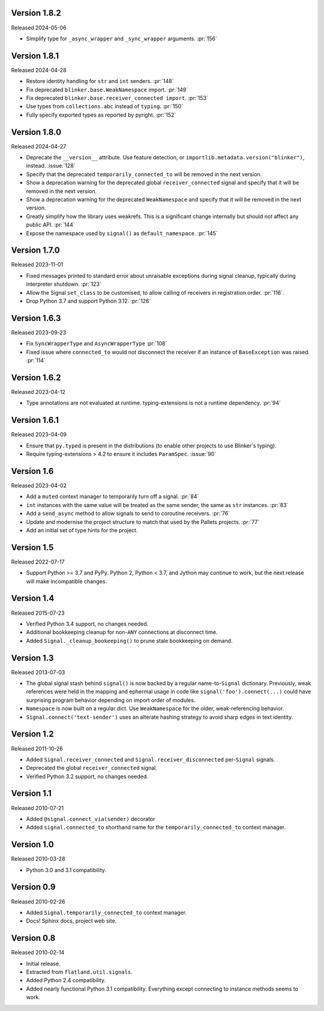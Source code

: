 Version 1.8.2
-------------

Released 2024-05-06

-   Simplify type for ``_async_wrapper`` and ``_sync_wrapper`` arguments.
    :pr:`156`


Version 1.8.1
-------------

Released 2024-04-28

-   Restore identity handling for ``str`` and ``int`` senders. :pr:`148`
-   Fix deprecated ``blinker.base.WeakNamespace`` import. :pr:`149`
-   Fix deprecated ``blinker.base.receiver_connected import``. :pr:`153`
-   Use types from ``collections.abc`` instead of ``typing``. :pr:`150`
-   Fully specify exported types as reported by pyright. :pr:`152`


Version 1.8.0
-------------

Released 2024-04-27

-   Deprecate the ``__version__`` attribute. Use feature detection, or
    ``importlib.metadata.version("blinker")``, instead. :issue:`128`
-   Specify that the deprecated ``temporarily_connected_to`` will be removed in
    the next version.
-   Show a deprecation warning for the deprecated global ``receiver_connected``
    signal and specify that it will be removed in the next version.
-   Show a deprecation warning for the deprecated ``WeakNamespace`` and specify
    that it will be removed in the next version.
-   Greatly simplify how the library uses weakrefs. This is a significant change
    internally but should not affect any public API. :pr:`144`
-   Expose the namespace used by ``signal()`` as ``default_namespace``.
    :pr:`145`


Version 1.7.0
-------------

Released 2023-11-01

-   Fixed messages printed to standard error about unraisable exceptions during
    signal cleanup, typically during interpreter shutdown. :pr:`123`
-   Allow the Signal ``set_class`` to be customised, to allow calling of
    receivers in registration order. :pr:`116`.
-   Drop Python 3.7 and support Python 3.12. :pr:`126`


Version 1.6.3
-------------

Released 2023-09-23

-   Fix ``SyncWrapperType`` and ``AsyncWrapperType`` :pr:`108`
-   Fixed issue where ``connected_to`` would not disconnect the receiver if an
    instance of ``BaseException`` was raised. :pr:`114`


Version 1.6.2
-------------

Released 2023-04-12

-   Type annotations are not evaluated at runtime. typing-extensions is not a
    runtime dependency. :pr:`94`


Version 1.6.1
-------------

Released 2023-04-09

-   Ensure that ``py.typed`` is present in the distributions (to enable other
    projects to use Blinker's typing).
-   Require typing-extensions > 4.2 to ensure it includes ``ParamSpec``.
    :issue:`90`


Version 1.6
-----------

Released 2023-04-02

-   Add a ``muted`` context manager to temporarily turn off a signal. :pr:`84`
-   ``int`` instances with the same value will be treated as the same sender,
    the same as ``str`` instances. :pr:`83`
-   Add a ``send_async`` method to allow signals to send to coroutine receivers.
    :pr:`76`
-   Update and modernise the project structure to match that used by the Pallets
    projects. :pr:`77`
-   Add an initial set of type hints for the project.


Version 1.5
-----------

Released 2022-07-17

-   Support Python >= 3.7 and PyPy. Python 2, Python < 3.7, and Jython
    may continue to work, but the next release will make incompatible
    changes.


Version 1.4
-----------

Released 2015-07-23

-   Verified Python 3.4 support, no changes needed.
-   Additional bookkeeping cleanup for non-``ANY`` connections at
    disconnect time.
-   Added ``Signal._cleanup_bookeeping()`` to prune stale bookkeeping on
    demand.


Version 1.3
-----------

Released 2013-07-03

-   The global signal stash behind ``signal()`` is now backed by a
    regular name-to-``Signal`` dictionary. Previously, weak references
    were held in the mapping and ephermal usage in code like
    ``signal('foo').connect(...)`` could have surprising program
    behavior depending on import order of modules.
-   ``Namespace`` is now built on a regular dict. Use ``WeakNamespace``
    for the older, weak-referencing behavior.
-   ``Signal.connect('text-sender')`` uses an alterate hashing strategy
    to avoid sharp edges in text identity.


Version 1.2
-----------

Released 2011-10-26

-   Added ``Signal.receiver_connected`` and
    ``Signal.receiver_disconnected`` per-``Signal`` signals.
-   Deprecated the global ``receiver_connected`` signal.
-   Verified Python 3.2 support, no changes needed.


Version 1.1
-----------

Released 2010-07-21

-   Added ``@signal.connect_via(sender)`` decorator
-   Added ``signal.connected_to`` shorthand name for the
    ``temporarily_connected_to`` context manager.


Version 1.0
-----------

Released 2010-03-28

-   Python 3.0 and 3.1 compatibility.


Version 0.9
-----------

Released 2010-02-26

-   Added ``Signal.temporarily_connected_to`` context manager.
-   Docs! Sphinx docs, project web site.


Version 0.8
-----------

Released 2010-02-14

-   Initial release.
-   Extracted from ``flatland.util.signals``.
-   Added Python 2.4 compatibility.
-   Added nearly functional Python 3.1 compatibility. Everything except
    connecting to instance methods seems to work.
